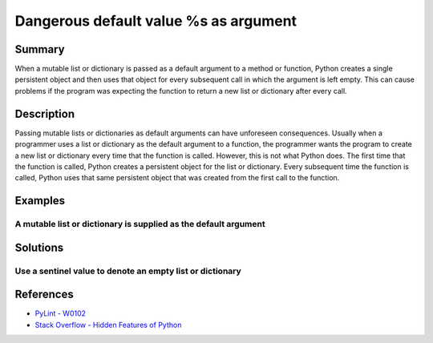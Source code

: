Dangerous default value %s as argument
======================================

Summary
-------

When a mutable list or dictionary is passed as a default argument to a method or function, Python creates a single persistent object and then uses that object for every subsequent call in which the argument is left empty. This can cause problems if the program was expecting the function to return a new list or dictionary after every call.

Description
-----------

Passing mutable lists or dictionaries as default arguments can have unforeseen consequences. Usually when a programmer uses a list or dictionary as the default argument to a function, the programmer wants the program to create a new list or dictionary every time that the function is called. However, this is not what Python does. The first time that the function is called, Python creates a persistent object for the list or dictionary. Every subsequent time the function is called, Python uses that same persistent object that was created from the first call to the function.

Examples
----------

A mutable list or dictionary is supplied as the default argument
................................................................

.. code:: python



Solutions
---------

Use a sentinel value to denote an empty list or dictionary
..........................................................

.. code:: python



References
----------
- `PyLint - W0102 <http://pylint-messages.wikidot.com/messages:w0102>`_
- `Stack Overflow - Hidden Features of Python <http://stackoverflow.com/questions/101268/hidden-features-of-python#113198>`_
